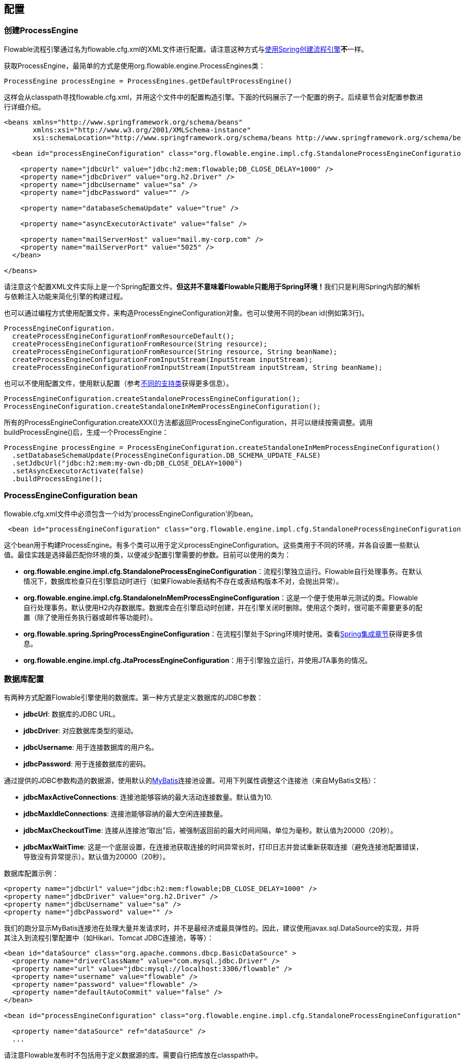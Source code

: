 [[_configuration]]
== 配置

[[configuration]]

=== 创建ProcessEngine

Flowable流程引擎通过名为++flowable.cfg.xml++的XML文件进行配置。请注意这种方式与<<springintegration, 使用Spring创建流程引擎>>**不**一样。

获取++ProcessEngine++，最简单的方式是使用++org.flowable.engine.ProcessEngines++类：

[source,java,linenums]
----
ProcessEngine processEngine = ProcessEngines.getDefaultProcessEngine()
----

这样会从classpath寻找++flowable.cfg.xml++，并用这个文件中的配置构造引擎。下面的代码展示了一个配置的例子。后续章节会对配置参数进行详细介绍。

[source,xml,linenums]
----
<beans xmlns="http://www.springframework.org/schema/beans"
       xmlns:xsi="http://www.w3.org/2001/XMLSchema-instance"
       xsi:schemaLocation="http://www.springframework.org/schema/beans http://www.springframework.org/schema/beans/spring-beans.xsd">

  <bean id="processEngineConfiguration" class="org.flowable.engine.impl.cfg.StandaloneProcessEngineConfiguration">

    <property name="jdbcUrl" value="jdbc:h2:mem:flowable;DB_CLOSE_DELAY=1000" />
    <property name="jdbcDriver" value="org.h2.Driver" />
    <property name="jdbcUsername" value="sa" />
    <property name="jdbcPassword" value="" />

    <property name="databaseSchemaUpdate" value="true" />

    <property name="asyncExecutorActivate" value="false" />

    <property name="mailServerHost" value="mail.my-corp.com" />
    <property name="mailServerPort" value="5025" />
  </bean>

</beans>
----

请注意这个配置XML文件实际上是一个Spring配置文件。**但这并不意味着Flowable只能用于Spring环境！**我们只是利用Spring内部的解析与依赖注入功能来简化引擎的构建过程。

也可以通过编程方式使用配置文件，来构造ProcessEngineConfiguration对象。也可以使用不同的bean id(例如第3行)。

[source,java,linenums]
----
ProcessEngineConfiguration.
  createProcessEngineConfigurationFromResourceDefault();
  createProcessEngineConfigurationFromResource(String resource);
  createProcessEngineConfigurationFromResource(String resource, String beanName);
  createProcessEngineConfigurationFromInputStream(InputStream inputStream);
  createProcessEngineConfigurationFromInputStream(InputStream inputStream, String beanName);
----

也可以不使用配置文件，使用默认配置（参考<<configurationClasses, 不同的支持类>>获得更多信息）。


[source,java,linenums]
----
ProcessEngineConfiguration.createStandaloneProcessEngineConfiguration();
ProcessEngineConfiguration.createStandaloneInMemProcessEngineConfiguration();
----

所有的++ProcessEngineConfiguration.createXXX()++方法都返回++ProcessEngineConfiguration++，并可以继续按需调整。调用++buildProcessEngine()++后，生成一个++ProcessEngine++：

[source,java,linenums]
----
ProcessEngine processEngine = ProcessEngineConfiguration.createStandaloneInMemProcessEngineConfiguration()
  .setDatabaseSchemaUpdate(ProcessEngineConfiguration.DB_SCHEMA_UPDATE_FALSE)
  .setJdbcUrl("jdbc:h2:mem:my-own-db;DB_CLOSE_DELAY=1000")
  .setAsyncExecutorActivate(false)
  .buildProcessEngine();
----



[[configurationRoot]]


=== ProcessEngineConfiguration bean


++flowable.cfg.xml++文件中必须包含一个id为$$'processEngineConfiguration'$$的bean。

[source,xml,linenums]
----
 <bean id="processEngineConfiguration" class="org.flowable.engine.impl.cfg.StandaloneProcessEngineConfiguration">
----


这个bean用于构建++ProcessEngine++。有多个类可以用于定义++processEngineConfiguration++。这些类用于不同的环境，并各自设置一些默认值。最佳实践是选择最匹配你环境的类，以便减少配置引擎需要的参数。目前可以使用的类为：[[configurationClasses]]

* *org.flowable.engine.impl.cfg.StandaloneProcessEngineConfiguration*：流程引擎独立运行。Flowable自行处理事务。在默认情况下，数据库检查只在引擎启动时进行（如果Flowable表结构不存在或表结构版本不对，会抛出异常）。
* *org.flowable.engine.impl.cfg.StandaloneInMemProcessEngineConfiguration*：这是一个便于使用单元测试的类。Flowable自行处理事务。默认使用H2内存数据库。数据库会在引擎启动时创建，并在引擎关闭时删除。使用这个类时，很可能不需要更多的配置（除了使用任务执行器或邮件等功能时）。
* *org.flowable.spring.SpringProcessEngineConfiguration*：在流程引擎处于Spring环境时使用。查看<<springintegration, Spring集成章节>>获得更多信息。
* *org.flowable.engine.impl.cfg.JtaProcessEngineConfiguration*：用于引擎独立运行，并使用JTA事务的情况。


[[databaseConfiguration]]

=== 数据库配置


有两种方式配置Flowable引擎使用的数据库。第一种方式是定义数据库的JDBC参数：

* *jdbcUrl*: 数据库的JDBC URL。
* *jdbcDriver*: 对应数据库类型的驱动。
* *jdbcUsername*: 用于连接数据库的用户名。
* *jdbcPassword*: 用于连接数据库的密码。

通过提供的JDBC参数构造的数据源，使用默认的link:$$http://www.mybatis.org/$$[MyBatis]连接池设置。可用下列属性调整这个连接池（来自MyBatis文档）：

* *jdbcMaxActiveConnections*: 连接池能够容纳的最大活动连接数量。默认值为10.
* *jdbcMaxIdleConnections*: 连接池能够容纳的最大空闲连接数量。
* *jdbcMaxCheckoutTime*: 连接从连接池“取出”后，被强制返回前的最大时间间隔，单位为毫秒。默认值为20000（20秒）。
* *jdbcMaxWaitTime*: 这是一个底层设置，在连接池获取连接的时间异常长时，打印日志并尝试重新获取连接（避免连接池配置错误，导致没有异常提示）。默认值为20000（20秒）。

数据库配置示例：

[source,xml,linenums]
----
<property name="jdbcUrl" value="jdbc:h2:mem:flowable;DB_CLOSE_DELAY=1000" />
<property name="jdbcDriver" value="org.h2.Driver" />
<property name="jdbcUsername" value="sa" />
<property name="jdbcPassword" value="" />
----

我们的跑分显示MyBatis连接池在处理大量并发请求时，并不是最经济或最具弹性的。因此，建议使用++javax.sql.DataSource++的实现，并将其注入到流程引擎配置中（如Hikari、Tomcat JDBC连接池，等等）：


[source,xml,linenums]
----
<bean id="dataSource" class="org.apache.commons.dbcp.BasicDataSource" >
  <property name="driverClassName" value="com.mysql.jdbc.Driver" />
  <property name="url" value="jdbc:mysql://localhost:3306/flowable" />
  <property name="username" value="flowable" />
  <property name="password" value="flowable" />
  <property name="defaultAutoCommit" value="false" />
</bean>

<bean id="processEngineConfiguration" class="org.flowable.engine.impl.cfg.StandaloneProcessEngineConfiguration">

  <property name="dataSource" ref="dataSource" />
  ...

----


请注意Flowable发布时不包括用于定义数据源的库。需要自行把库放在classpath中。

无论使用JDBC还是数据源方式配置，都可以使用下列参数：

* *databaseType*: 通常不需要专门设置这个参数，因为它可以从数据库连接信息中自动检测得出。只有在自动检测失败时才需要设置。可用值：{h2, mysql, oracle, postgres, mssql, db2}。这个选项会决定创建、删除与查询时使用的脚本。查看<<supporteddatabases, “支持的数据库”章节>>了解我们支持哪些类型的数据库。
* *databaseSchemaUpdate*: 用于设置流程引擎启动关闭时使用的数据库表结构控制策略。
** +false+ (默认): 当引擎启动时，检查数据库表结构的版本是否匹配库文件版本。版本不匹配时抛出异常。
** ++true++: 构建引擎时，检查并在需要时更新表结构。表结构不存在则会创建。
** ++create-drop++: 引擎创建时创建表结构，并在引擎关闭时删除表结构。

[[jndiDatasourceConfig]]

=== JNDI数据源配置

默认情况下，Flowable的数据库配置保存在每个web应用WEB-INF/classes文件夹下的db.properties文件中。有时这样并不合适，因为这需要用户修改Flowable源码中的db.properties文件并重新编译war包，或者在部署后解开war包并修改db.properties文件。


通过使用JNDI（Java Naming and Directory Interface，Java命名和目录接口）获取数据库连接，连接就完全交由Servlet容器管理，并可以在WAR部署之外管理配置。同时也提供了比db.properties中更多的控制连接的参数。

[[jndi_configuration]]

==== 配置

根据你使用的servlet容器应用不同，配置JNDI数据源的方式也不同。下面的介绍用于Tomcat，对于其他容器应用，请参考对应的文档。

Tomcat的JNDI资源配置在$CATALINA_BASE/conf/[enginename]/[hostname]/[warname].xml (对于Flowable UI通常会是$CATALINA_BASE/conf/Catalina/localhost/flowable-app.xml)。当应用第一次部署时，默认会从Flowable war包中复制context.xml。所以如果存在这个文件则需要替换。例如，如果需要将JNDI资源修改为应用连接MySQL而不是H2，需要如下修改：


[source,xml,linenums]
----
<?xml version="1.0" encoding="UTF-8"?>
    <Context antiJARLocking="true" path="/flowable-app">
        <Resource auth="Container"
            name="jdbc/flowableDB"
            type="javax.sql.DataSource"
            description="JDBC DataSource"
            url="jdbc:mysql://localhost:3306/flowable"
            driverClassName="com.mysql.jdbc.Driver"
            username="sa"
            password=""
            defaultAutoCommit="false"
            initialSize="5"
            maxWait="5000"
            maxActive="120"
            maxIdle="5"/>
        </Context>
----

[[_jndi_properties]]
==== JNDI参数

在Flowable UI的配置文件中使用下列参数配置JNDI数据源：

* spring.datasource.jndi-name=: 数据源的JNDI名
* datasource.jndi.resourceRef: 设置是否在J2EE容器中查找。也就是说，如果JNDI名中没有包含"java:comp/env/"前缀，是否需要添加它。默认为"true"。


[[supporteddatabases]]


=== 支持的数据库

下面列出Flowable用于引用数据库的类型（区分大小写！）。

[[databaseTypes]]
[options="header"]
|===============
|Flowable数据库类型|示例JDBC URL|备注
|h2|jdbc:h2:tcp://localhost/flowable|默认配置的数据库
|mysql|jdbc:mysql://localhost:3306/flowable?autoReconnect=true|已使用mysql-connector-java数据库驱动测试
|oracle|jdbc:oracle:thin:@localhost:1521:xe|
|postgres|jdbc:postgresql://localhost:5432/flowable|
|db2|jdbc:db2://localhost:50000/flowable|
|mssql|jdbc:sqlserver://localhost:1433;databaseName=flowable (jdbc.driver=com.microsoft.sqlserver.jdbc.SQLServerDriver) _OR_ jdbc:jtds:sqlserver://localhost:1433/flowable (jdbc.driver=net.sourceforge.jtds.jdbc.Driver)|已使用Microsoft JDBC Driver 4.0 (sqljdbc4.jar)与JTDS Driver测试
|===============


[[creatingDatabaseTable]]

=== 创建数据库表

在你的数据库中创建数据库表，最简单的方法是：

* 在classpath中添加flowable-engine JAR
* 添加合适的数据库驱动
* 在classpath中添加Flowable配置文件(__flowable.cfg.xml__)，指向你的数据库(参考<<databaseConfiguration,数据库配置>>)
* 执行__DbSchemaCreate__类的main方法

然而，通常只有数据库管理员可以在数据库中执行DDL语句，在生产环境中这也是最明智的选择。DDL的SQL脚本可以在Flowable下载页面或Flowable发布文件夹中找到，位于++database++子文件夹。引擎JAR (__flowable-engine-x.jar__)的__org/flowable/db/create__包中也有一份(__drop__文件夹存放删除脚本)。SQL文件的格式为：

----
flowable.{db}.{create|drop}.{type}.sql
----

其中__db__为<<supporteddatabases, 支持的数据库>>，而__type__为：

* *engine:* 引擎执行所需的表，必需。
* *history:* 存储历史与审计信息的表。当历史级别设置为__none__时不需要。请注意不使用这些表会导致部分使用历史数据的功能失效（如任务备注）。

**MySQL用户请注意：**低于5.6.4的MySQL版本不支持timestamps或包含毫秒精度的日期。更糟的是部分版本会在创建类似的列时抛出异常，而另一些版本则不会。当使用自动创建/升级时，引擎在执行时会自动修改DDL语句。当使用DDL文件方式建表时，可以使用通用版本，或使用文件名包含__mysql55__的特殊版本（用于5.6.4以下的任何版本）。特殊版本的文件中不会使用毫秒精度的列类型。

具体地说，对于MySQL的版本：

* *<5.6:* 不支持毫秒精度。可以使用DDL文件（使用包含__mysql55__的文件）。可以使用自动创建/升级。
* *5.6.0 - 5.6.3:* 不支持毫秒精度。**不**可以使用自动创建/升级。建议升级为较新版本的数据库。如果确实需要，可以使用包含__mysql55__的DDL文件。
* *5.6.4+:* 支持毫秒精度。可以使用DDL文件（默认的包含__mysql__的文件）。可以使用自动创建/升级。


请注意如果在Flowable表已经创建/升级后，再升级MySQL数据库，则需要手工修改列类型！


[[database.tables.explained]]


=== 数据库表名说明

Flowable的所有数据库表都以**ACT_**开头。第二部分是说明表用途的两字符标示符。服务API的命名也大略符合这个规则。

* *ACT_RE_**: 'RE'代表++repository++。带有这个前缀的表包含“静态”信息，例如流程定义与流程资源（图片、规则等）。
* *ACT_RU_**: 'RU'代表++runtime++。这些表存储运行时信息，例如流程实例（process instance）、用户任务（user task）、变量（variable）、作业（job）等。Flowable只在流程实例运行中保存运行时数据，并在流程实例结束时删除记录。这样保证运行时表小和快。
* *ACT_HI_**: 'HI'代表++history++。这些表存储历史数据，例如已完成的流程实例、变量、任务等。
* *ACT_GE_**: 通用数据。在多处使用。


[[databaseUpgrade]]


=== 数据库升级

在升级前，请确保你已经（使用数据库的备份功能）备份了数据库。

默认情况下，每次流程引擎创建时会进行版本检查，通常是在你的应用或者Flowable web应用启动的时候。如果Flowable发现库版本与Flowable数据库表版本不同，会抛出异常。

要进行升级，首先需要将下列配置参数放入你的flowable.cfg.xml配置文件：

[source,xml,linenums]
----
<beans >

  <bean id="processEngineConfiguration" 
      class="org.flowable.engine.impl.cfg.StandaloneProcessEngineConfiguration">
    <!-- ... -->
    <property name="databaseSchemaUpdate" value="true" />
    <!-- ... -->
  </bean>

</beans>
----

**同时，在classpath中加上合适的数据库驱动。**升级应用中的Flowable库，或者启动一个新版本的Flowable，并将它指向包含旧版本数据的数据库。将++databaseSchemaUpdate++设置为++true++。当Flowable发现库与数据库表结构不一致时，会自动将数据库表结构升级至新版本。

**也可以直接运行升级DDL语句。**也可以从Flowable下载页面获取升级数据库脚本并运行。

[[jobExecutorConfiguration]]

=== 作业执行器（从6.0.1版本起）

在Flowable V6中唯一可用的作业执行器，是Flowable V5中的异步执行器(async executor)。因为它为Flowable引擎提供了性能更好，对数据库也更友好的执行异步作业的方式。
Flowable V5中的作业执行器(job executor)在V6中不再可用。可以在用户手册的高级章节找到更多信息。

此外，如果在Java EE 7下运行，容器还可以使用符合JSR-236标准的++ManagedAsyncJobExecutor++来管理线程。要启用这个功能，需要在配置中如下加入线程工厂：

[source,xml,linenums]
----
<bean id="threadFactory" class="org.springframework.jndi.JndiObjectFactoryBean">
   <property name="jndiName" value="java:jboss/ee/concurrency/factory/default" />
</bean>

<bean id="customJobExecutor" class="org.flowable.engine.impl.jobexecutor.ManagedAsyncJobExecutor">
   <!-- ... -->
   <property name="threadFactory" ref="threadFactory" />
   <!-- ... -->
</bean>
----

如果没有设置线程工厂，ManagedAsyncJobExecutor实现会退化为默认实现（AsyncJobExecutor）。

[[_job_executor_activation]]
=== 启用作业执行器

++AsyncExecutor++是管理线程池的组件，用于触发定时器与其他异步任务。也可以使用其他实现（如使用消息队列，参见用户手册的高级章节）。

默认情况下，++AsyncExecutor++并未启用，也不会启动。如下配置使异步执行器与Flowable引擎一同启动：

[source,xml,linenums]
----
<property name="asyncExecutorActivate" value="true" />
----

asyncExecutorActivate这个参数使Flowable引擎在启动同时启动异步执行器。

[[mailServerConfiguration]]


=== 配置邮件服务器

配置邮件服务器是可选的。Flowable支持在业务流程中发送电子邮件。发送电子邮件需要配置有效的SMTP邮件服务器。查看<<bpmnEmailTaskServerConfiguration, 电子邮件任务>>了解配置选项。


[[historyConfiguration]]


=== 配置历史

历史存储的配置是可选的。你可以通过调整配置控制<<history, 历史功能>>。查看<<historyConfig, 配置历史章节>>了解更多细节。

[source,xml,linenums]
----
<property name="history" value="audit" />
----


[[asyncHistoryConfiguration]]


=== 配置异步历史

[实验性] 从Flowable 6.1.0起，添加了异步历史功能。当启用异步历史时，历史数据将由历史任务执行器负责持久化，而不是与运行时执行持久化同步保存。
查看<<asyncHistoryConfig, 配置异步历史章节>>了解更多细节。

[source,xml,linenums]
----
<property name="asyncHistoryEnabled" value="true" />
----


[[exposingConfigurationBeans]]


=== 在表达式与脚本中暴露配置bean

默认情况下，所有通过++flowable.cfg.xml++或你自己的Spring配置文件声明的bean，都可以在表达式与脚本中使用。如果你希望限制配置文件中bean的可见性，可以使用流程引擎配置的++beans++参数。++ProcessEngineConfiguration++中的++beans++参数是一个map。当你配置这个参数时，只有在这个map中声明的bean可以在表达式与脚本中使用。bean会使用你在map中指定的名字暴露。


[[processDefinitionCacheConfiguration]]


=== 配置部署缓存

鉴于流程定义信息不会改变，为了避免每次使用流程定义时都读取数据库，所有的流程定义都会（在解析后）被缓存。默认情况下，这个缓存没有限制。要限制流程定义缓存，加上如下的参数

[source,xml,linenums]
----
<property name="processDefinitionCacheLimit" value="10" />
----


设置这个参数，会将默认的hashmap缓存替换为LRU缓存，以进行限制。当然，参数的“最佳”取值，取决于总的流程定义数量，以及实际使用的流程定义数量。


也可以注入自己的缓存实现。必须是一个实现了++org.flowable.engine.impl.persistence.deploy.DeploymentCache++接口的bean：

[source,xml,linenums]
----
<property name="processDefinitionCache">
  <bean class="org.flowable.MyCache" />
</property>
----


类似的，可以使用名为++knowledgeBaseCacheLimit++与++knowledgeBaseCache++的参数配置规则缓存(rules cache)。只有在流程中使用规则任务(rules task)时才需要设置。


[[loggingConfiguration]]


=== 日志

所有的日志（Flowable、Spring、MyBatis等）都通过SLF4J路由，并允许你自行选择日志实现。

**默认情况下，Flowable引擎依赖中不提供SFL4J绑定JAR。你需要自行将其加入你的项目，以便使用所选的日志框架。**如果没有加入实现JAR，SLF4J会使用NOP-logger。这时除了一条警告外，不会记录任何日志。可以从link:$$http://www.slf4j.org/codes.html#StaticLoggerBinder$$[http://www.slf4j.org/codes.html#StaticLoggerBinder]了解关于绑定的更多信息。

可以像这样（这里使用Log4j）使用Maven添加依赖，请注意你还需要加上版本：

[source,xml,linenums]
----
<dependency>
  <groupId>org.slf4j</groupId>
  <artifactId>slf4j-log4j12</artifactId>
</dependency>
----


Flowable-UI与Flowable-rest web应用配置为使用Log4j绑定。运行所有flowable-*模块的测试时也会使用Log4j。

**重要提示：当使用classpath中带有commons-logging的容器时：**为了将spring的日志路由至SLF4j，需要使用桥接（参考link:$$http://www.slf4j.org/legacy.html#jclOverSLF4J$$[http://www.slf4j.org/legacy.html#jclOverSLF4J]）。如果你的容器提供了commons-logging实现，请按照link:$$http://www.slf4j.org/codes.html#release$$[http://www.slf4j.org/codes.html#release]页面的指示调整。


使用Maven的示例（省略了版本）：

[source,xml,linenums]
----
<dependency>
  <groupId>org.slf4j</groupId>
  <artifactId>jcl-over-slf4j</artifactId>
</dependency>
----


[[MDC]]


=== 映射诊断上下文


Flowable支持SLF4J的映射诊断上下文特性。下列基本信息会与需要日志记录的信息一起，传递给底层日志实现：

* processDefinition Id 作为 mdcProcessDefinitionID
* processInstance Id 作为 mdcProcessInstanceID
* execution Id 作为 mdcExecutionId

默认情况下这些信息都不会被日志记录，但可以通过配置logger，按照你想要的格式，与其他日志信息一起显示。例如在Log4j中进行如下简单的格式定义，就可以让logger显示上述信息：

None of this information is logged by default. The logger can be configured to show them in your desired format, extra to the usual logged messages. For example in
Log4j the following sample layout definition causes the logger to show the above mentioned information:

[source,properties,linenums]
----
log4j.appender.consoleAppender.layout.ConversionPattern=ProcessDefinitionId=%X{mdcProcessDefinitionID}
executionId=%X{mdcExecutionId} mdcProcessInstanceID=%X{mdcProcessInstanceID} mdcBusinessKey=%X{mdcBusinessKey} %m%n
----

在日志中包含的信息需要进行实时监测时（如使用日志分析器），会很有帮助。
This is useful when the logs contain information that needs to checked in real time, by means of a log analyzer, for example.


[[eventDispatcher]]


=== 事件处理器

Flowable引擎中的事件机制可以让你在引擎中发生多种事件的时候得到通知。查看<<eventDispatcherEventTypes, 所有支持的事件类型>>了解可用的事件。

可以只为特定种类的事件注册监听器，而不是在任何类型的事件发送时都被通知。可以<<eventDispatcherConfiguration, 通过配置>>添加引擎全局的事件监听器，<<eventDispatcherConfigurationRuntime,在运行时通过API>>添加引擎全局的事件监听器，也可以<<eventDispatcherConfigurationProcessDefinition,在BPMN XML文件为个别流程定义>>添加事件监听器。

所有被分发的事件都是++org.flowable.engine.common.api.delegate.event.FlowableEvent++的子类。事件（在可用时）提供++type++, +executionId+, ++processInstanceId++与++processDefinitionId++。部分事件含有关于发生事件的上下文信息。关于事件包含的附加信息，请参阅<<eventDispatcherEventTypes, 所有支持的事件类型>>。

[[eventDispatcherListener]]


==== 事件监听器实现

对事件监听器的唯一要求，是要实现++org.flowable.engine.delegate.event.FlowableEventListener++接口。下面是一个监听器实现的例子，它将接收的所有事件打印至标准输出，并对作业执行相关的事件特别处理：

[source,java,linenums]
----
public class MyEventListener implements FlowableEventListener {

  @Override
  public void onEvent(FlowableEvent event) {
    switch (event.getType()) {

      case JOB_EXECUTION_SUCCESS:
        System.out.println("A job well done!");
        break;

      case JOB_EXECUTION_FAILURE:
        System.out.println("A job has failed...");
        break;

      default:
        System.out.println("Event received: " + event.getType());
    }
  }

  @Override
  public boolean isFailOnException() {
    // The logic in the onEvent method of this listener is not critical, exceptions
    // can be ignored if logging fails...
    return false;
  }
}
----


++isFailOnException()++方法决定了当事件分发后，++onEvent(..)++方法抛出异常时的行为。若返回++false++，忽略异常；若返回++true++，异常不会被忽略而会被上抛，使当前执行的命令失败。如果事件是API调用（或其他事务操作，例如作业执行）的一部分，事务将被回滚。如果事件监听器中并不是重要的业务操作，建议返回++false++。

Flowable提供了少量基础实现，以简化常用的事件监听器使用场景。它们可以被用作监听器的示例或基类：

* *org.flowable.engine.delegate.event.BaseEntityEventListener*: 事件监听器基类，可用来监听实体（entity）相关事件，特定或所有实体的事件都可以。它隐藏了类型检测，提供了4个需要覆盖的方法：++onCreate(..)++, ++onUpdate(..)++与++onDelete(..)++在实体创建、更新及删除时调用；对所有其他实体相关事件，++onEntityEvent(..)++会被调用。



[[eventDispatcherConfiguration]]


==== 配置与安装

在流程引擎中配置的事件监听器会在流程引擎启动时生效，引擎重启后也会保持有效。

++eventListeners++参数为++org.flowable.engine.delegate.event.FlowableEventListener++类实例的列表(list)。与其他地方一样，你可以声明内联bean定义，也可以用++ref++指向已有的bean。下面的代码片段在配置中添加了一个事件监听器，无论任何类型的事件分发时，都会得到通知：

[source,xml,linenums]
----
<bean id="processEngineConfiguration" 
    class="org.flowable.engine.impl.cfg.StandaloneProcessEngineConfiguration">
    ...
    <property name="eventListeners">
      <list>
         <bean class="org.flowable.engine.example.MyEventListener" />
      </list>
    </property>
</bean>
----

要在特定类型的事件分发时得到通知，使用++typedEventListeners++参数，值为map。map的key为逗号分隔的事件名字列表（或者一个事件的名字），取值为++org.flowable.engine.delegate.event.FlowableEventListener++实例的列表。下面的代码片段在配置中添加了一个事件监听器，它会在作业执行成功或失败时得到通知：

[source,xml,linenums]
----
<bean id="processEngineConfiguration" 
    class="org.flowable.engine.impl.cfg.StandaloneProcessEngineConfiguration">
    ...
    <property name="typedEventListeners">
      <map>
        <entry key="JOB_EXECUTION_SUCCESS,JOB_EXECUTION_FAILURE" >
          <list>
            <bean class="org.flowable.engine.example.MyJobEventListener" />
          </list>
        </entry>
      </map>
    </property>
</bean>
----


事件分发的顺序由加入监听器的顺序决定。首先，所有普通(++eventListeners++参数定义的)事件监听器按照在++list++里的顺序被调用；之后，如果分发的是某类型的事件，则(++typedEventListeners++ 参数定义的)该类型监听器被调用。


[[eventDispatcherConfigurationRuntime]]

==== 在运行时添加监听器

可以使用API(++RuntimeService++)为引擎添加或删除事件监听器：

[source,java,linenums]
----

/**
 * 新增一个监听器，会在所有事件发生时被通知。
 * @param listenerToAdd 要新增的监听器
 */
void addEventListener(FlowableEventListener listenerToAdd);

/**
 * 新增一个监听器，在给定类型的事件发生时被通知。
 * @param listenerToAdd 要新增的监听器
 * @param types 监听器需要监听的事件类型
 */
void addEventListener(FlowableEventListener listenerToAdd, FlowableEventType... types);

/**
 * 从分发器中移除指定监听器。该监听器将不再被通知，无论该监听器注册为监听何种类型。
 * @param listenerToRemove 要移除的监听器
 */
 void removeEventListener(FlowableEventListener listenerToRemove);
----

请注意，运行时新增的监听器**在引擎重启后不会保持。**


[[eventDispatcherConfigurationProcessDefinition]]


==== 为流程定义增加监听器

可以为某一流程定义增加监听器。只有与该流程定义相关，或使用该流程定义启动的流程实例相关的事件，才会调用这个监听器。监听器实现可以用完全限定类名（fully qualified classname）定义；也可以定义为表达式，该表达式需要能被解析为实现监听器接口的bean；也可以配置为抛出消息（message）/信号（signal）/错误（error）的BPMN事件。


[[_listeners_executing_user_defined_logic]]
===== 执行用户定义逻辑的监听器

下面的代码片段为流程定义增加了2个监听器。第一个监听器接收任何类型的事件，使用完全限定类名定义。第二个监听器只在作业成功执行或失败时被通知，使用流程引擎配置中++beans++参数定义的bean作为监听器。

[source,xml,linenums]
----
<process id="testEventListeners">
  <extensionElements>
    <flowable:eventListener class="org.flowable.engine.test.MyEventListener" />
    <flowable:eventListener delegateExpression="${testEventListener}" events="JOB_EXECUTION_SUCCESS,JOB_EXECUTION_FAILURE" />
  </extensionElements>

  ...

</process>
----

实体相关的事件也可以在流程定义中增加监听器，只有在特定实体类型的事件发生时得到通知。下面的代码片段展示了如何设置。可以响应实体的所有事件（第一个例子），或只响应实体的特定类型事件（第二个例子）。


[source,xml,linenums]
----
<process id="testEventListeners">
  <extensionElements>
    <flowable:eventListener class="org.flowable.engine.test.MyEventListener" entityType="task" />
    <flowable:eventListener delegateExpression="${testEventListener}" events="ENTITY_CREATED" entityType="task" />
  </extensionElements>

  ...

</process>
----

++entityType++可用的值有：++attachment++（附件）, ++comment++（备注）, ++execution++（执行）, ++identity-link++（身份关联）, ++job++（作业）, ++process-instance++（流程实例）, ++process-definition++（流程定义）, ++task++（任务）。

[[_listeners_throwing_bpmn_events]]

===== 抛出BPMN事件的监听器

处理分发的事件的另一个方法，是抛出BPMN事件。请牢记在心，只有特定种类的Flowable事件类型，抛出BPMN事件才合理。例如，在流程实例被删除时抛出BPMN事件，会导致错误。下面的代码片段展示了如何在流程实例中抛出信号，向外部流程（全局）抛出信号，在流程实例中抛出消息事件，以及在流程实例中抛出错误事件。这里不使用++class++或++delegateExpression++，而要使用++throwEvent++属性，以及一个附加属性，用于指定需要抛出的事件类型。

[source,xml,linenums]
----
<process id="testEventListeners">
  <extensionElements>
    <flowable:eventListener throwEvent="signal" signalName="My signal" events="TASK_ASSIGNED" />
  </extensionElements>
</process>
----

[source,xml,linenums]
----
<process id="testEventListeners">
  <extensionElements>
    <flowable:eventListener throwEvent="globalSignal" signalName="My signal" events="TASK_ASSIGNED" />
  </extensionElements>
</process>
----


[source,xml,linenums]
----
<process id="testEventListeners">
  <extensionElements>
    <flowable:eventListener throwEvent="message" messageName="My message" events="TASK_ASSIGNED" />
  </extensionElements>
</process>
----

[source,xml,linenums]
----
<process id="testEventListeners">
  <extensionElements>
    <flowable:eventListener throwEvent="error" errorCode="123" events="TASK_ASSIGNED" />
  </extensionElements>
</process>
----

如果需要使用额外的逻辑判断是否需要抛出BPMN事件，可以扩展Flowable提供的监听器类。通过在你的子类中覆盖++isValidEvent(FlowableEvent event)++，可以阻止抛出BPMN事件。相关的类为++org.flowable.engine.test.api.event.SignalThrowingEventListenerTest++, ++org.flowable.engine.impl.bpmn.helper.MessageThrowingEventListener++与++org.flowable.engine.impl.bpmn.helper.ErrorThrowingEventListener++.

[[_notes_on_listeners_on_a_process_definition]]
===== 关于流程定义监听器的说明

* 事件监听器只能作为++extensionElements++的子元素，声明在++process++元素上。不能在个别节点（activity）上定义（事件）监听器。
* ++delegateExpression++中的表达式，与其他表达式（例如在网关中的）不一样，不可以访问执行上下文。只能够引用在流程引擎配置中++beans++参数定义的bean；或是在使用spring（且没有定义beans参数）时，引用任何实现了监听器接口的spring bean。
* 使用监听器的++class++属性时，只会创建唯一一个该类的实例。请确保监听器实现不依赖于成员变量，或确保多线程/上下文的使用安全。
* 如果++events++属性使用了不合法的事件类型，或者使用了不合法的++throwEvent++值，会在流程定义部署时抛出异常（导致部署失败）。如果++class++或++delegateExecution++指定了不合法的值（不存在的类，不存在的bean引用，或者代理类没有实现监听器接口），在流程启动（或该流程定义的第一个有效事件分发给这个监听器）时，会抛出异常。请确保引用的类在classpath中，并且保证表达式能够解析为有效的实例。


[[eventDispatcherCustomEvents]]

==== 通过API分发事件


可以通过API提供事件分发机制，向任何在引擎中注册的监听器分发自定义事件。建议（但不强制）只分发++CUSTOM++类型的++FlowableEvents++。使用++RuntimeService++分发事件：

[source,java,linenums]
----

/**
 * 将给定事件分发给所有注册监听器。
 * @param event 要分发的事件。
 *
 * @throws FlowableException 当分发事件发生异常，或者{@link FlowableEventDispatcher}被禁用。
 * @throws FlowableIllegalArgumentException 当给定事件不可分发
 */
 void dispatchEvent(FlowableEvent event);
----

[[eventDispatcherEventTypes]]


==== 支持的事件类型

下表列出引擎中的所有事件类型。每种类型对应++org.flowable.engine.common.api.delegate.event.FlowableEventType++中的一个枚举值。


[[eventTypes]]
.Supported events
[options="header"]
|===============
|事件名称|说明|事件类
|ENGINE_CREATED|本监听器所属的流程引擎已经创建，并可以响应API调用。|+org.flowable...FlowableEvent+
|ENGINE_CLOSED|本监听器所属的流程引擎已经关闭，不能再对该引擎进行API调用。|+org.flowable...FlowableEvent+
|ENTITY_CREATED|新的实体已经创建。该实体包含在本事件里。|+org.flowable...FlowableEntityEvent+
|ENTITY_INITIALIZED|新的实体已经创建并完全初始化。如果任何子实体作为该实体的一部分被创建，本事件会在子实体创建/初始化后触发，与 +$$ENTITY_CREATE$$+ 事件相反。|+org.flowable...FlowableEntityEvent+
|ENTITY_UPDATED|实体已经更新。该实体包含在本事件里。|+org.flowable...FlowableEntityEvent+
|ENTITY_DELETED|实体已经删除。该实体包含在本事件里。|+org.flowable...FlowableEntityEvent+
|ENTITY_SUSPENDED|实体已经暂停。该实体包含在本事件里。ProcessDefinitions（流程定义）, ProcessInstances（流程实例）与Tasks（任务）会分发本事件。|+org.flowable...FlowableEntityEvent+
|ENTITY_ACTIVATED|实体已经激活。该实体包含在本事件里。ProcessDefinitions, ProcessInstances与Tasks会分发本事件。|+org.flowable...FlowableEntityEvent+
|JOB_EXECUTION_SUCCESS|作业已经成功执行。该作业包含在本事件里。|+org.flowable...FlowableEntityEvent+
|JOB_EXECUTION_FAILURE|作业执行失败。该作业与异常包含在本事件里。|+org.flowable...FlowableEntityEvent+ 及 +org.flowable...FlowableExceptionEvent+
|JOB_RETRIES_DECREMENTED|作业重试次数已经由于执行失败而减少。该作业包含在本事件里。|+org.flowable...FlowableEntityEvent+
|TIMER_SCHEDULED|已创建一个定时作业，并预计在未来时间点执行。|+org.flowable...FlowableEntityEvent+
|TIMER_FIRED|定时器已经触发。|+org.flowable...FlowableEntityEvent+
|JOB_CANCELED|作业已经取消。该作业包含在本事件里。作业会由于API调用取消，任务完成导致关联的边界定时器取消，也会由于新流程定义的部署而取消。|+org.flowable...FlowableEntityEvent+
|ACTIVITY_STARTED|节点开始执行|+org.flowable...FlowableActivityEvent+
|ACTIVITY_COMPLETED|节点成功完成|+org.flowable...FlowableActivityEvent+
|ACTIVITY_CANCELLED|节点将要取消。节点的取消有三个原因（MessageEventSubscriptionEntity, SignalEventSubscriptionEntity, TimerEntity）。|+org.flowable...FlowableActivityCancelledEvent+
|ACTIVITY_SIGNALED|节点收到了一个信号|+org.flowable...FlowableSignalEvent+
|ACTIVITY_MESSAGE_RECEIVED|节点收到了一个消息。事件在节点接收消息前分发。节点接收消息后，会为该节点分发 +$$ACTIVITY_SIGNAL$$+ 或 +$$ACTIVITY_STARTED$$+ 事件，取决于其类型（边界事件，或子流程启动事件）。|+org.flowable...FlowableMessageEvent+
|ACTIVITY_MESSAGE_WAITING|一个节点已经创建了一个消息事件订阅，并正在等待接收消息。|+org.flowable...FlowableMessageEvent+
|ACTIVITY_MESSAGE_CANCELLED|一个节点已经取消了一个消息事件订阅，因此接收这个消息不会再触发该节点。|+org.flowable...FlowableMessageEvent+
|ACTIVITY_ERROR_RECEIVED|节点收到了错误事件。在节点实际处理错误前分发。该事件的++activityId++为处理错误的节点。如果错误成功传递，后续会为节点发送 +$$ACTIVITY_SIGNALLED$$+ 或 +$$ACTIVITY_COMPLETE$$+ 消息。|+org.flowable...FlowableErrorEvent+
|UNCAUGHT_BPMN_ERROR|抛出了未捕获的BPMN错误。流程没有该错误的处理器。该事件的++activityId++为空。|+org.flowable...FlowableErrorEvent+
|ACTIVITY_COMPENSATE|节点将要被补偿(compensate)。该事件包含将要执行补偿的节点id。|+org.flowable...FlowableActivityEvent+
|MULTI_INSTANCE_ACTIVITY_STARTED|多实例节点开始执行|+org.flowable...FlowableMultiInstanceActivityEvent+
|MULTI_INSTANCE_ACTIVITY_COMPLETED|多实例节点成功完成|+org.flowable...FlowableMultiInstanceActivityEvent+
|MULTI_INSTANCE_ACTIVITY_CANCELLED|多实例节点将要取消。多实例节点的取消有三个原因（MessageEventSubscriptionEntity, SignalEventSubscriptionEntity, TimerEntity）。|+org.flowable...FlowableMultiInstanceActivityCancelledEvent+
|VARIABLE_CREATED|流程变量已经创建。本事件包含变量名、取值，及关联的执行和任务（若有）。|+org.flowable...FlowableVariableEvent+
|VARIABLE_UPDATED|变量已经更新。本事件包含变量名、取值，及关联的执行和任务（若有）。|+org.flowable...FlowableVariableEvent+
|VARIABLE_DELETED|变量已经删除。本事件包含变量名、最后取值，及关联的执行和任务（若有）。|+org.flowable...FlowableVariableEvent+
|TASK_ASSIGNED|任务已经分派给了用户。该任务包含在本事件里。|+org.flowable...FlowableEntityEvent+
|TASK_CREATED|任务已经创建。本事件在 +$$ENTITY_CREATE$$+ 事件之后分发。若该任务是流程的一部分，本事件会在任务监听器执行前触发。|+org.flowable...FlowableEntityEvent+
|TASK_COMPLETED|任务已经完成。本事件在 +$$ENTITY_DELETE$$+ 事件前分发。若该任务是流程的一部分，本事件会在流程前进之前触发，并且会跟随一个 +$$ACTIVITY_COMPLETE$$+ 事件，指向代表该任务的节点。|+org.flowable...FlowableEntityEvent+
|PROCESS_CREATED|流程实例已经创建。已经设置所有的基础参数，但还未设置变量。|+org.flowable...FlowableEntityEvent+
|PROCESS_STARTED|流程实例已经启动。在启动之前创建的流程时分发。PROCESS_STARTED事件在相关的ENTITY_INITIALIZED事件，以及设置变量之后分发。|+org.flowable...FlowableEntityEvent+
|PROCESS_COMPLETED|流程实例已经完成。在最后一个节点的 +$$ACTIVITY_COMPLETED $$+ 事件后分发。当流程实例没有任何路径可以继续时，流程结束。|+org.flowable...FlowableEntityEvent+
|PROCESS_COMPLETED_WITH_TERMINATE_END_EVENT| 流程已经到达终止结束事件(terminate end event)并结束。|+org.flowable...FlowableProcessTerminatedEvent+
|PROCESS_CANCELLED|流程已经被取消。在流程实例从运行时中删除前分发。流程实例由API调用++RuntimeService.deleteProcessInstance++取消。|+org.flowable...FlowableCancelledEvent+
|MEMBERSHIP_CREATED|用户已经加入组。本事件包含了相关的用户和组的id。|+org.flowable...FlowableMembershipEvent+
|MEMBERSHIP_DELETED|用户已经从组中移出。本事件包含了相关的用户和组的id。|+org.flowable...FlowableMembershipEvent+
|MEMBERSHIPS_DELETED|组的所有用户将被移出。本事件在用户移出前抛出，因此关联关系仍然可以访问。因为性能原因，不会再为每个被移出的用户抛出 +$$MEMBERSHIP_DELETED$$+ 事件。|+org.flowable...FlowableMembershipEvent+

|===============


引擎中所有的 +$$ENTITY_\*$$+ 事件都与实体关联。下表列出每个实体分发的实体事件：

* *+$$ENTITY_CREATED, ENTITY_INITIALIZED, ENTITY_DELETED$$+*: 附件(Attachment)，备注(Comment)，部署(Deployment)，执行(Execution)，组(Group)，身份关联(IdentityLink)，作业(Job)，模型(Model)，流程定义(ProcessDefinition)，流程实例(ProcessInstance)，任务(Task)，用户(User)。
* *+$$ENTITY_UPDATED$$+*: 附件，部署，执行，组，身份关联，作业，模型，流程定义，流程实例，任务，用户。
* *+$$ENTITY_SUSPENDED, ENTITY_ACTIVATED$$+*: 流程定义，流程实例/执行，任务。


[[eventDispatcherRemarks]]


==== 附加信息


**监听器只会响应其所在引擎分发的事件。**因此如果在同一个数据库上运行不同的引擎，则只有该监听器注册的引擎生成的事件，才会分发给该监听器。其他引擎生成的事件不会分发给这个监听器，而不论这些引擎是否运行在同一个JVM下。

某些事件类型（与实体相关）暴露了目标实体。按照事件类型的不同，有些实体不能被更新（如实体删除事件中的实体）。如果可能的话，请使用事件暴露的++EngineServices++来安全地操作引擎。即使这样，更新、操作事件中暴露的实体仍然需要小心。

历史不会分发实体事件，因为它们都有对应的运行时实体分发事件。

